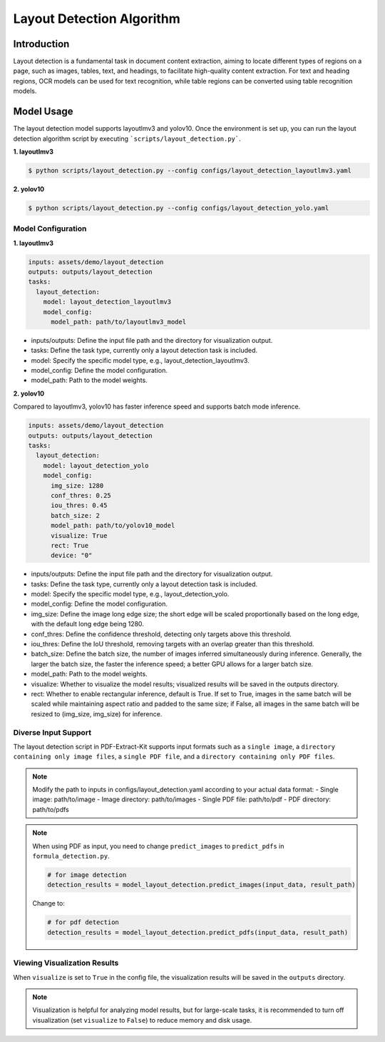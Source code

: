 .. _algorithm_layout_detection:

=================
Layout Detection Algorithm
=================

Introduction
=================

Layout detection is a fundamental task in document content extraction, aiming to locate different types of regions on a page, such as images, tables, text, and headings, to facilitate high-quality content extraction. For text and heading regions, OCR models can be used for text recognition, while table regions can be converted using table recognition models.

Model Usage
=================

The layout detection model supports layoutlmv3 and yolov10. Once the environment is set up, you can run the layout detection algorithm script by executing ```scripts/layout_detection.py```.

**1. layoutlmv3**

.. code:: shell

   $ python scripts/layout_detection.py --config configs/layout_detection_layoutlmv3.yaml
   
**2. yolov10**

.. code:: shell

   $ python scripts/layout_detection.py --config configs/layout_detection_yolo.yaml

Model Configuration
-----------------

**1. layoutlmv3**

.. code:: yaml

    inputs: assets/demo/layout_detection
    outputs: outputs/layout_detection
    tasks:
      layout_detection:
        model: layout_detection_layoutlmv3
        model_config:
          model_path: path/to/layoutlmv3_model

- inputs/outputs: Define the input file path and the directory for visualization output.
- tasks: Define the task type, currently only a layout detection task is included.
- model: Specify the specific model type, e.g., layout_detection_layoutlmv3.
- model_config: Define the model configuration.
- model_path: Path to the model weights.

**2. yolov10**

Compared to layoutlmv3, yolov10 has faster inference speed and supports batch mode inference.

.. code:: yaml

    inputs: assets/demo/layout_detection
    outputs: outputs/layout_detection
    tasks:
      layout_detection:
        model: layout_detection_yolo
        model_config:
          img_size: 1280
          conf_thres: 0.25
          iou_thres: 0.45
          batch_size: 2
          model_path: path/to/yolov10_model
          visualize: True
          rect: True
          device: "0"

- inputs/outputs: Define the input file path and the directory for visualization output.
- tasks: Define the task type, currently only a layout detection task is included.
- model: Specify the specific model type, e.g., layout_detection_yolo.
- model_config: Define the model configuration.
- img_size: Define the image long edge size; the short edge will be scaled proportionally based on the long edge, with the default long edge being 1280.
- conf_thres: Define the confidence threshold, detecting only targets above this threshold.
- iou_thres: Define the IoU threshold, removing targets with an overlap greater than this threshold.
- batch_size: Define the batch size, the number of images inferred simultaneously during inference. Generally, the larger the batch size, the faster the inference speed; a better GPU allows for a larger batch size.
- model_path: Path to the model weights.
- visualize: Whether to visualize the model results; visualized results will be saved in the outputs directory.
- rect: Whether to enable rectangular inference, default is True. If set to True, images in the same batch will be scaled while maintaining aspect ratio and padded to the same size; if False, all images in the same batch will be resized to (img_size, img_size) for inference.

Diverse Input Support
-----------------

The layout detection script in PDF-Extract-Kit supports input formats such as a ``single image``, a ``directory containing only image files``, a ``single PDF file``, and a ``directory containing only PDF files``.

.. note::

   Modify the path to inputs in configs/layout_detection.yaml according to your actual data format:
   - Single image: path/to/image  
   - Image directory: path/to/images  
   - Single PDF file: path/to/pdf  
   - PDF directory: path/to/pdfs  

.. note::
   When using PDF as input, you need to change ``predict_images`` to ``predict_pdfs`` in ``formula_detection.py``.

   .. code:: python

      # for image detection
      detection_results = model_layout_detection.predict_images(input_data, result_path)

   Change to:

   .. code:: python

      # for pdf detection
      detection_results = model_layout_detection.predict_pdfs(input_data, result_path)

Viewing Visualization Results
-----------------

When ``visualize`` is set to ``True`` in the config file, the visualization results will be saved in the ``outputs`` directory.

.. note::

   Visualization is helpful for analyzing model results, but for large-scale tasks, it is recommended to turn off visualization (set ``visualize`` to ``False``) to reduce memory and disk usage.